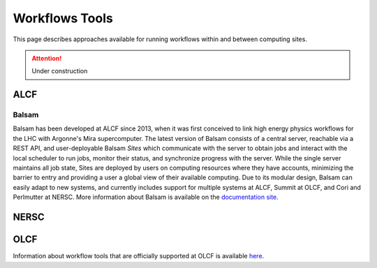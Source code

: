Workflows Tools
===============

This page describes approaches available for running workflows within and between computing sites.

.. attention::

    Under construction

ALCF
~~~~

Balsam
------
Balsam has been developed at ALCF since 2013, when it was first conceived to link high energy physics workflows for the LHC with Argonne's Mira supercomputer. The latest version of Balsam consists of a central server, reachable via a REST API, and user-deployable Balsam `Sites` which communicate with the server to obtain jobs and interact with the local scheduler to run jobs, monitor their status, and synchronize progress with the server. While the single server maintains all job state, Sites are deployed by users on computing resources where they have accounts, minimizing the barrier to entry and providing a user a global view of their available computing. Due to its modular design, Balsam can easily adapt to new systems, and currently includes support for multiple systems at ALCF, Summit at OLCF, and Cori and Perlmutter at NERSC. More information about Balsam is available on the `documentation site <https://balsam.readthedocs.io/en/latest/>`_.


NERSC
~~~~~

OLCF
~~~~
Information about workflow tools that are officially supported at OLCF is
available `here <https://docs.olcf.ornl.gov/software/workflows/index.html>`_.

